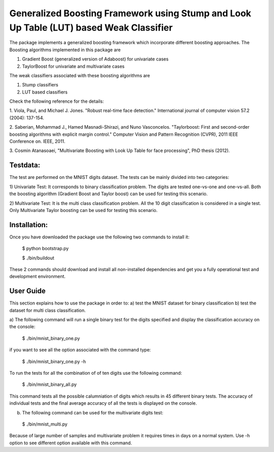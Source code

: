 =============================================================================
Generalized Boosting Framework using Stump and Look Up Table (LUT) based Weak Classifier
=============================================================================
The package implements a generalized boosting framework which incorporate different
boosting approaches. The Boosting algorithms implemented in this package are

1) Gradient Boost (generalized version of Adaboost) for univariate cases
2) TaylorBoost for univariate and multivariate cases

The weak classifiers associated with these boosting algorithms are 

1) Stump classifiers
2) LUT based classifiers

Check the following reference for the details: 

1. Viola, Paul, and Michael J. Jones. "Robust real-time face detection." 
International journal of computer vision 57.2 (2004): 137-154.

2. Saberian, Mohammad J., Hamed Masnadi-Shirazi, and Nuno Vasconcelos. "Taylorboost: 
First and second-order boosting algorithms with explicit margin control." Computer 
Vision and Pattern Recognition (CVPR), 2011 IEEE Conference on. IEEE, 2011.

3. Cosmin Atanasoaei, "Multivariate Boosting with Look Up Table for face processing",
PhD thesis (2012).

Testdata:
----------

The test are performed on the MNIST digits dataset. The tests can be mainly divided into
two categories:

1) Univariate Test: It corresponds to binary classification problem. The digits are tested 
one-vs-one and one-vs-all. Both the boosting algorithm (Gradient Boost and Taylor boost)
can be used for testing this scenario.

2) Multivariate Test: It is the multi class classification problem. All the 10 digit classification
is considered in a single test. Only Multivariate Taylor boosting can be used for testing this scenario.

Installation:
----------

Once you have downloaded the package use the following two commands to install it:

  $ python bootstrap.py 

  $ ./bin/buildout

These 2 commands should download and install all non-installed dependencies and
get you a fully operational test and development environment.

User Guide
----------

This section explains how to use the package in order to: a) test the MNIST dataset for binary classification
b) test the dataset for multi class classification.

a) The following command will run a single binary test for the digits specified and display the classification 
accuracy on the console:

  $ ./bin/mnist_binary_one.py 

if you want to see all the option associated with the command type:

  $ ./bin/mnist_binary_one.py -h

To run the tests for all the combination of of ten digits use the following command:

  $ ./bin/mnist_binary_all.py 

This command tests all the possible calumniation of digits which results in 45 different binary tests. The 
accuracy of individual tests and the final average accuracy of all the tests is displayed on the console.

b) The following command can be used for the multivariate digits test:

  $ ./bin/mnist_multi.py 

Because of large number of samples and multivariate problem it requires times in days on a normal system. Use -h 
option to see different option available with this command.  


